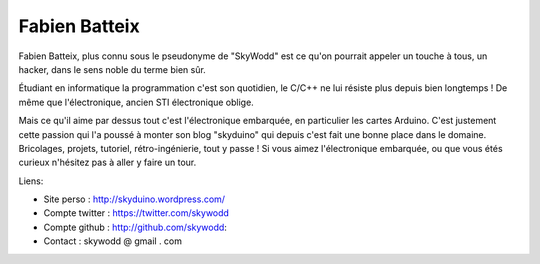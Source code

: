 Fabien Batteix
===============

Fabien Batteix, plus connu sous le pseudonyme de "SkyWodd" est ce qu'on
pourrait appeler un touche à tous, un hacker, dans le sens noble du terme bien
sûr.

Étudiant en informatique la programmation c'est son quotidien, le C/C++ ne lui
résiste plus depuis bien longtemps ! De même que l'électronique, ancien STI
électronique oblige.

Mais ce qu'il aime par dessus tout c'est l'électronique embarquée, en
particulier les cartes Arduino. C'est justement cette passion qui l'a poussé à
monter son blog "skyduino" qui depuis c'est fait une bonne place dans le
domaine. Bricolages, projets, tutoriel, rétro-ingénierie, tout y passe ! Si
vous aimez l'électronique embarquée, ou que vous étés curieux n'hésitez pas à
aller y faire un tour.

Liens:

* Site perso : http://skyduino.wordpress.com/
* Compte twitter : https://twitter.com/skywodd
* Compte github : http://github.com/skywodd:
* Contact : skywodd @ gmail . com
